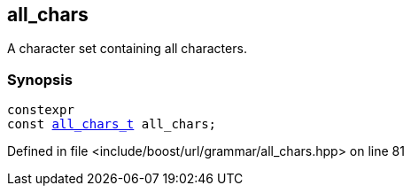 :relfileprefix: ../../../
[#8C82E2CF226371288F82B01B233F403DF28F5394]
== all_chars

pass:v,q[A character set containing all characters.]


=== Synopsis

[source,cpp,subs="verbatim,macros,-callouts"]
----
constexpr
const xref:reference/boost/urls/grammar/all_chars_t.adoc[all_chars_t] all_chars;
----

Defined in file <include/boost/url/grammar/all_chars.hpp> on line 81

